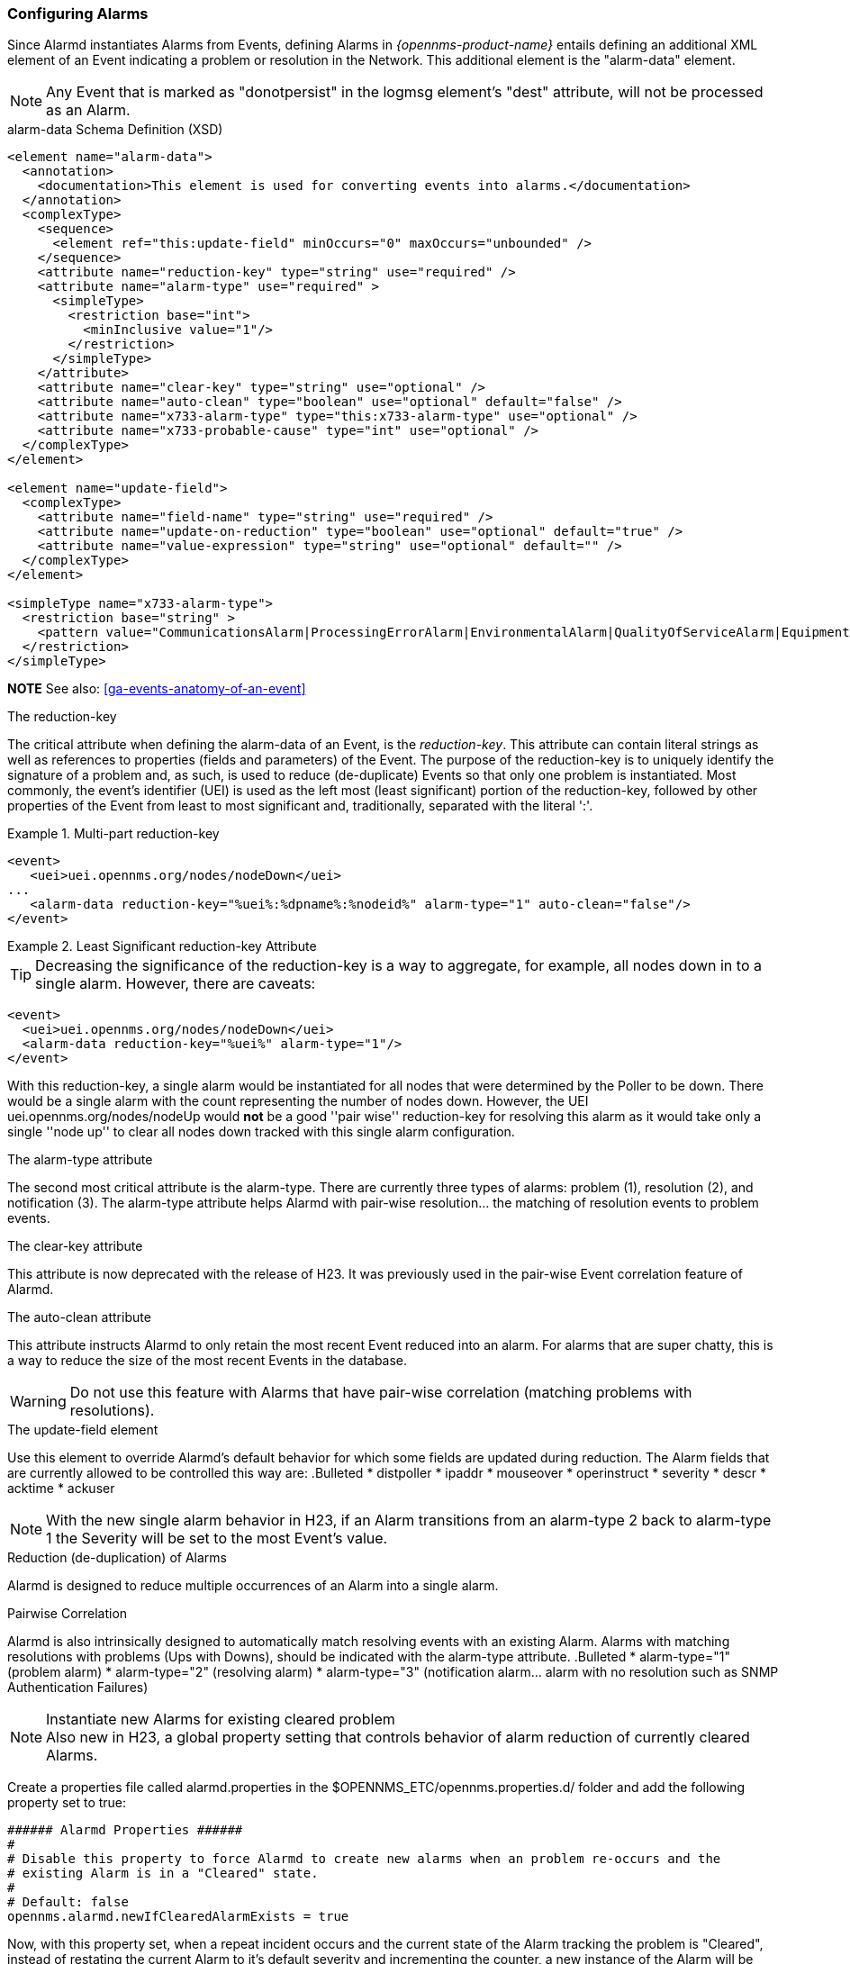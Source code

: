 
// Allow GitHub image rendering
:imagesdir: ../../../images

[[ga-alarmd-configuration]]
=== Configuring Alarms

Since Alarmd instantiates Alarms from Events, defining Alarms in _{opennms-product-name}_ entails defining an additional XML element of an Event indicating a problem or resolution in the Network.
This additional element is the "alarm-data" element.

NOTE: Any Event that is marked as "donotpersist" in the logmsg element's "dest" attribute, will not be processed as an Alarm.

.alarm-data Schema Definition (XSD)
[source,XML]
----
<element name="alarm-data">
  <annotation>
    <documentation>This element is used for converting events into alarms.</documentation>
  </annotation>
  <complexType>
    <sequence>
      <element ref="this:update-field" minOccurs="0" maxOccurs="unbounded" />
    </sequence>
    <attribute name="reduction-key" type="string" use="required" />
    <attribute name="alarm-type" use="required" >
      <simpleType>
        <restriction base="int">
          <minInclusive value="1"/>
        </restriction>
      </simpleType>
    </attribute>
    <attribute name="clear-key" type="string" use="optional" />
    <attribute name="auto-clean" type="boolean" use="optional" default="false" />
    <attribute name="x733-alarm-type" type="this:x733-alarm-type" use="optional" />
    <attribute name="x733-probable-cause" type="int" use="optional" />
  </complexType>
</element>

<element name="update-field">
  <complexType>
    <attribute name="field-name" type="string" use="required" />
    <attribute name="update-on-reduction" type="boolean" use="optional" default="true" />
    <attribute name="value-expression" type="string" use="optional" default="" />
  </complexType>
</element>

<simpleType name="x733-alarm-type">
  <restriction base="string" >
    <pattern value="CommunicationsAlarm|ProcessingErrorAlarm|EnvironmentalAlarm|QualityOfServiceAlarm|EquipmentAlarm|IntegrityViolation|SecurityViolation|TimeDomainViolation|OperationalViolation|PhysicalViolation" />
  </restriction>
</simpleType>
----
*NOTE*
See also: <<ga-events-anatomy-of-an-event>>

.The reduction-key
The critical attribute when defining the alarm-data of an Event, is the _reduction-key_.
This attribute can contain literal strings as well as references to properties (fields and parameters) of the Event.
The purpose of the reduction-key is to uniquely identify the signature of a problem and, as such, is used to reduce (de-duplicate) Events so that only one problem is instantiated.
Most commonly, the event's identifier (UEI) is used as the left most (least significant) portion of the reduction-key, followed by other properties of the Event from least to most significant and, traditionally, separated with the literal ':'.

.Multi-part reduction-key
====
[source,XML]
----
<event>
   <uei>uei.opennms.org/nodes/nodeDown</uei>
...
   <alarm-data reduction-key="%uei%:%dpname%:%nodeid%" alarm-type="1" auto-clean="false"/>
</event>
----
====

.Least Significant reduction-key Attribute
====
TIP: Decreasing the significance of the reduction-key is a way to aggregate, for example, all nodes down in to a single alarm.
However, there are caveats:

[source,XML]
----
<event>
  <uei>uei.opennms.org/nodes/nodeDown</uei>
  <alarm-data reduction-key="%uei%" alarm-type="1"/>
</event>
----
With this reduction-key, a single alarm would be instantiated for all nodes that were determined by the Poller to be down.
There would be a single alarm with the count representing the number of nodes down.
However, the UEI +uei.opennms.org/nodes/nodeUp+ would *not* be a good ''pair wise'' reduction-key for resolving this alarm as it would take only a single ''node up'' to clear all nodes down tracked with this single alarm configuration.
====

.The alarm-type attribute
The second most critical attribute is the alarm-type.
There are currently three types of alarms: problem (1), resolution (2), and notification (3).
The alarm-type attribute helps Alarmd with pair-wise resolution... the matching of resolution events to problem events.

.The clear-key attribute
This attribute is now deprecated with the release of H23.
It was previously used in the pair-wise Event correlation feature of Alarmd.

.The auto-clean attribute
This attribute instructs Alarmd to only retain the most recent Event reduced into an alarm.
For alarms that are super chatty, this is a way to reduce the size of the most recent Events in the database.

WARNING: Do not use this feature with Alarms that have pair-wise correlation (matching problems with resolutions).

.The update-field element
Use this element to override Alarmd's default behavior for which some fields are updated during reduction.
The Alarm fields that are currently allowed to be controlled this way are:
.Bulleted
* distpoller
* ipaddr
* mouseover
* operinstruct
* severity
* descr
* acktime
* ackuser

NOTE: With the new single alarm behavior in H23, if an Alarm transitions from an alarm-type 2 back to alarm-type 1 the Severity will be set to the most Event's value.

.Reduction (de-duplication) of Alarms
Alarmd is designed to reduce multiple occurrences of an Alarm into a single alarm.

.Pairwise Correlation
Alarmd is also intrinsically designed to automatically match resolving events with an existing Alarm.
Alarms with matching resolutions with problems (Ups with Downs), should be indicated with the alarm-type attribute.
.Bulleted
* alarm-type="1" (problem alarm)
* alarm-type="2" (resolving alarm)
* alarm-type="3" (notification alarm... alarm with no resolution such as SNMP Authentication Failures)

.Instantiate new Alarms for existing cleared problem
NOTE: Also new in H23, a global property setting that controls behavior of alarm reduction of currently cleared Alarms.

Create a properties file called alarmd.properties in the $OPENNMS_ETC/opennms.properties.d/ folder and add the following property set to true:
[source]
----
###### Alarmd Properties ######
#
# Disable this property to force Alarmd to create new alarms when an problem re-occurs and the
# existing Alarm is in a "Cleared" state.
#
# Default: false
opennms.alarmd.newIfClearedAlarmExists = true
----

Now, with this property set, when a repeat incident occurs and the current state of the Alarm tracking the problem is "Cleared", instead of restating the current Alarm to it's default severity and incrementing the counter, a new instance of the Alarm will be created.
.New node down Alarm with existing cleared Alarm
image:alarms/new_after_clear_3.png[]

What happens is that Alarmd will alter the existing Alarm's reductionKey to be unique.
Thus preventing it from ever again being reused for a reoccurring problem in the Network (the literal ":ID:" and the alarm ID is appended to the reductionKey).

.Altered reductionKey
image:alarms/new_after_clear_4.png[]

